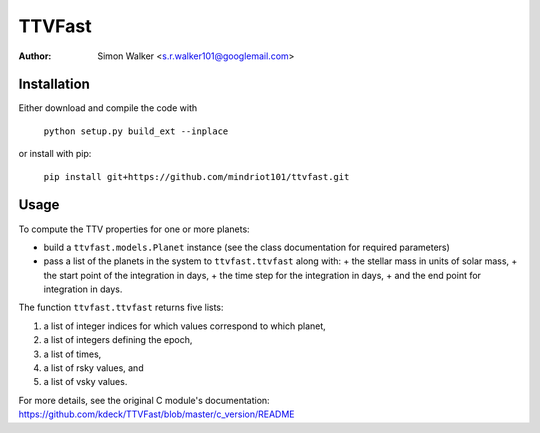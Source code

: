 =======
TTVFast
=======
:Author: Simon Walker <s.r.walker101@googlemail.com>

Installation
============

Either download and compile the code with

    ``python setup.py build_ext --inplace``

or install with pip:

    ``pip install git+https://github.com/mindriot101/ttvfast.git``


Usage
=====

To compute the TTV properties for one or more planets: 

- build a ``ttvfast.models.Planet`` instance (see the class documentation for required parameters)
- pass a list of the planets in the system to ``ttvfast.ttvfast`` along with:
  + the stellar mass in units of solar mass,
  + the start point of the integration in days,
  + the time step for the integration in days,
  + and the end point for integration in days.

The function ``ttvfast.ttvfast`` returns five lists:

1. a list of integer indices for which values correspond to which planet,
2. a list of integers defining the epoch,
3. a list of times,
4. a list of rsky values, and
5. a list of vsky values.

For more details, see the original C module's documentation: https://github.com/kdeck/TTVFast/blob/master/c_version/README

